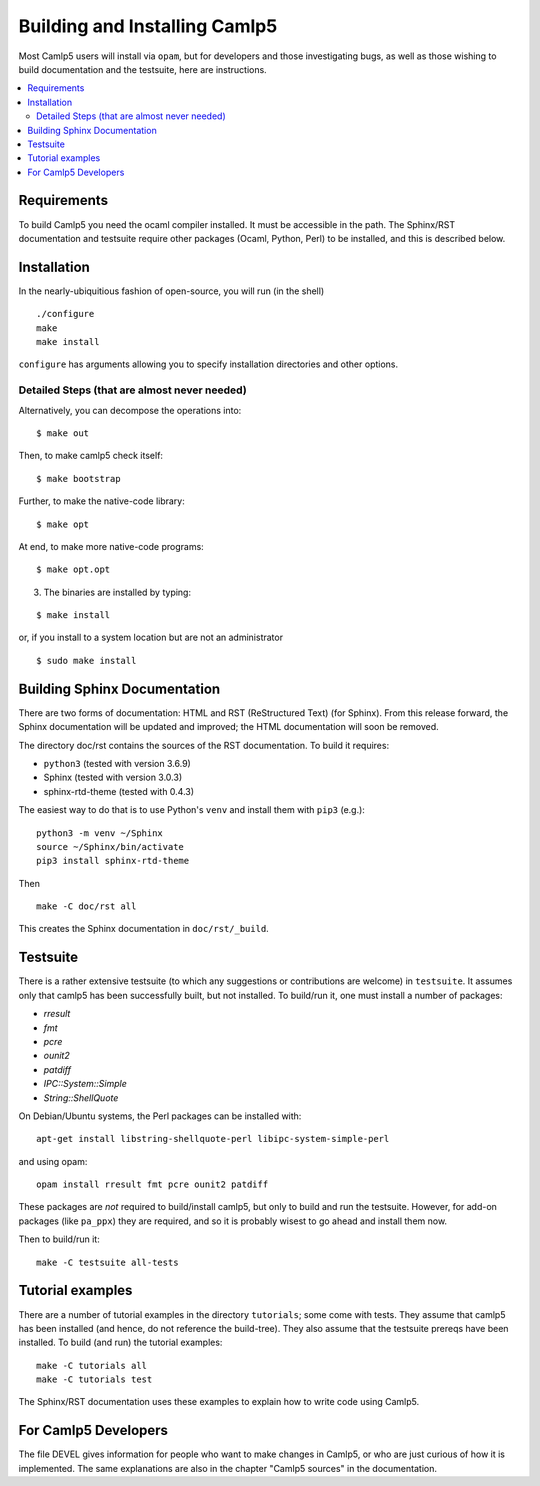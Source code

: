 ==============================
Building and Installing Camlp5
==============================

Most Camlp5 users will install via ``opam``, but for developers and
those investigating bugs, as well as those wishing to build
documentation and the testsuite, here are instructions.

.. contents::
  :local:

Requirements
============

To build Camlp5 you need the ocaml compiler installed. It must be
accessible in the path.  The Sphinx/RST documentation and testsuite
require other packages (Ocaml, Python, Perl) to be installed, and this
is described below.

Installation
============

In the nearly-ubiquitious fashion of open-source, you will run (in the
shell)

::

   ./configure
   make
   make install

``configure`` has arguments allowing you to specify installation
directories and other options.

Detailed Steps (that are almost never needed)
#############################################

Alternatively, you can decompose the operations into:

::

   $ make out

Then, to make camlp5 check itself:

::

   $ make bootstrap

Further, to make the native-code library:

::

   $ make opt

At end, to make more native-code programs:

::

   $ make opt.opt

3) The binaries are installed by typing:

::

   $ make install

or, if you install to a system location but are not an administrator

::

   $ sudo make install

Building Sphinx Documentation
=============================

There are two forms of documentation: HTML and RST (ReStructured Text)
(for Sphinx).  From this release forward, the Sphinx documentation
will be updated and improved; the HTML documentation will soon be
removed.

The directory doc/rst contains the sources of the RST documentation.  To build it requires:

* ``python3`` (tested with version 3.6.9)
* Sphinx (tested with version 3.0.3)
* sphinx-rtd-theme (tested with 0.4.3)

The easiest way to do that is to use Python's ``venv`` and install
them with ``pip3`` (e.g.):


::

   python3 -m venv ~/Sphinx
   source ~/Sphinx/bin/activate
   pip3 install sphinx-rtd-theme

Then

::

   make -C doc/rst all

This creates the Sphinx documentation in ``doc/rst/_build``.

Testsuite
=========

There is a rather extensive testsuite (to which any suggestions or
contributions are welcome) in ``testsuite``.  It assumes only that
camlp5 has been successfully built, but not installed.  To build/run
it, one must install a number of packages:

* `rresult`
* `fmt`
* `pcre`
* `ounit2`
* `patdiff`
* `IPC::System::Simple`
* `String::ShellQuote`

On Debian/Ubuntu systems, the Perl packages can be installed with:

::

   apt-get install libstring-shellquote-perl libipc-system-simple-perl
   
and using opam:

::  

  opam install rresult fmt pcre ounit2 patdiff

These packages are *not* required to build/install camlp5, but only to
build and run the testsuite.  However, for add-on packages (like
``pa_ppx``) they are required, and so it is probably wisest to go
ahead and install them now.

Then to build/run it:

::
   
   make -C testsuite all-tests

Tutorial examples
=================

There are a number of tutorial examples in the directory
``tutorials``; some come with tests.  They assume that camlp5 has been
installed (and hence, do not reference the build-tree).  They also
assume that the testsuite prereqs have been installed.  To build (and
run) the tutorial examples:

::

   make -C tutorials all
   make -C tutorials test

The Sphinx/RST documentation uses these examples to explain how to
write code using Camlp5.

For Camlp5 Developers
=====================

The file DEVEL gives information for people who want to make changes
in Camlp5, or who are just curious of how it is implemented. The same
explanations are also in the chapter "Camlp5 sources" in the documentation.

.. container:: trailer
